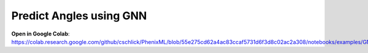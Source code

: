 Predict Angles using GNN
==================================

**Open in Google Colab**:
https://colab.research.google.com/github/cschlick/PhenixML/blob/55e275cd62a4ac83ccaf5731d6f3d8c02ac2a308/notebooks/examples/GNN%20Angles%20GEO%20MP_Bonded%20Janossy%20Readout.ipynb
